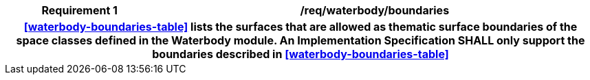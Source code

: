 [[req_waterbody_boundaries]]
[cols="2h,6",options="header"]
|===
| Requirement  {counter:req-id} | /req/waterbody/boundaries
2+|<<waterbody-boundaries-table>> lists the surfaces that are allowed as thematic surface boundaries of the space classes defined in the Waterbody module. An Implementation Specification SHALL only support the boundaries described in <<waterbody-boundaries-table>>
|===
